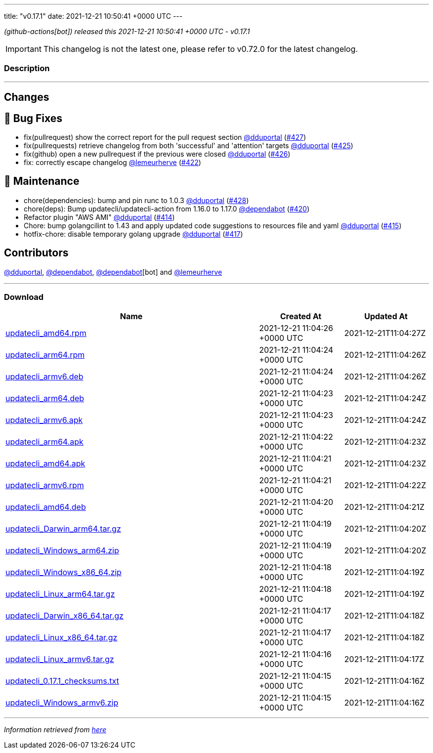 ---
title: "v0.17.1"
date: 2021-12-21 10:50:41 +0000 UTC
---

// Disclaimer: this file is generated, do not edit it manually.


__ (github-actions[bot]) released this 2021-12-21 10:50:41 +0000 UTC - v0.17.1__



IMPORTANT: This changelog is not the latest one, please refer to v0.72.0 for the latest changelog.


=== Description

---

++++

<h2>Changes</h2>
<h2>🐛 Bug Fixes</h2>
<ul>
<li>fix(pullrequest) show the correct report for the pull request section <a class="user-mention notranslate" data-hovercard-type="user" data-hovercard-url="/users/dduportal/hovercard" data-octo-click="hovercard-link-click" data-octo-dimensions="link_type:self" href="https://github.com/dduportal">@dduportal</a> (<a class="issue-link js-issue-link" data-error-text="Failed to load title" data-id="1085182747" data-permission-text="Title is private" data-url="https://github.com/updatecli/updatecli/issues/427" data-hovercard-type="pull_request" data-hovercard-url="/updatecli/updatecli/pull/427/hovercard" href="https://github.com/updatecli/updatecli/pull/427">#427</a>)</li>
<li>fix(pullrequests) retrieve changelog from both 'successful' and 'attention' targets <a class="user-mention notranslate" data-hovercard-type="user" data-hovercard-url="/users/dduportal/hovercard" data-octo-click="hovercard-link-click" data-octo-dimensions="link_type:self" href="https://github.com/dduportal">@dduportal</a> (<a class="issue-link js-issue-link" data-error-text="Failed to load title" data-id="1085096848" data-permission-text="Title is private" data-url="https://github.com/updatecli/updatecli/issues/425" data-hovercard-type="pull_request" data-hovercard-url="/updatecli/updatecli/pull/425/hovercard" href="https://github.com/updatecli/updatecli/pull/425">#425</a>)</li>
<li>fix(github) open a new pullrequest if the previous were closed  <a class="user-mention notranslate" data-hovercard-type="user" data-hovercard-url="/users/dduportal/hovercard" data-octo-click="hovercard-link-click" data-octo-dimensions="link_type:self" href="https://github.com/dduportal">@dduportal</a> (<a class="issue-link js-issue-link" data-error-text="Failed to load title" data-id="1085153077" data-permission-text="Title is private" data-url="https://github.com/updatecli/updatecli/issues/426" data-hovercard-type="pull_request" data-hovercard-url="/updatecli/updatecli/pull/426/hovercard" href="https://github.com/updatecli/updatecli/pull/426">#426</a>)</li>
<li>fix: correctly escape changelog <a class="user-mention notranslate" data-hovercard-type="user" data-hovercard-url="/users/lemeurherve/hovercard" data-octo-click="hovercard-link-click" data-octo-dimensions="link_type:self" href="https://github.com/lemeurherve">@lemeurherve</a> (<a class="issue-link js-issue-link" data-error-text="Failed to load title" data-id="1084981234" data-permission-text="Title is private" data-url="https://github.com/updatecli/updatecli/issues/422" data-hovercard-type="pull_request" data-hovercard-url="/updatecli/updatecli/pull/422/hovercard" href="https://github.com/updatecli/updatecli/pull/422">#422</a>)</li>
</ul>
<h2>🧰 Maintenance</h2>
<ul>
<li>chore(dependencies): bump and pin runc to 1.0.3 <a class="user-mention notranslate" data-hovercard-type="user" data-hovercard-url="/users/dduportal/hovercard" data-octo-click="hovercard-link-click" data-octo-dimensions="link_type:self" href="https://github.com/dduportal">@dduportal</a> (<a class="issue-link js-issue-link" data-error-text="Failed to load title" data-id="1085568440" data-permission-text="Title is private" data-url="https://github.com/updatecli/updatecli/issues/428" data-hovercard-type="pull_request" data-hovercard-url="/updatecli/updatecli/pull/428/hovercard" href="https://github.com/updatecli/updatecli/pull/428">#428</a>)</li>
<li>chore(deps): Bump updatecli/updatecli-action from 1.16.0 to 1.17.0 <a class="user-mention notranslate" data-hovercard-type="organization" data-hovercard-url="/orgs/dependabot/hovercard" data-octo-click="hovercard-link-click" data-octo-dimensions="link_type:self" href="https://github.com/dependabot">@dependabot</a> (<a class="issue-link js-issue-link" data-error-text="Failed to load title" data-id="1084655179" data-permission-text="Title is private" data-url="https://github.com/updatecli/updatecli/issues/420" data-hovercard-type="pull_request" data-hovercard-url="/updatecli/updatecli/pull/420/hovercard" href="https://github.com/updatecli/updatecli/pull/420">#420</a>)</li>
<li>Refactor plugin "AWS AMI" <a class="user-mention notranslate" data-hovercard-type="user" data-hovercard-url="/users/dduportal/hovercard" data-octo-click="hovercard-link-click" data-octo-dimensions="link_type:self" href="https://github.com/dduportal">@dduportal</a> (<a class="issue-link js-issue-link" data-error-text="Failed to load title" data-id="1079387677" data-permission-text="Title is private" data-url="https://github.com/updatecli/updatecli/issues/414" data-hovercard-type="pull_request" data-hovercard-url="/updatecli/updatecli/pull/414/hovercard" href="https://github.com/updatecli/updatecli/pull/414">#414</a>)</li>
<li>Chore: bump golangcilint to 1.43 and apply updated code suggestions to resources file and yaml <a class="user-mention notranslate" data-hovercard-type="user" data-hovercard-url="/users/dduportal/hovercard" data-octo-click="hovercard-link-click" data-octo-dimensions="link_type:self" href="https://github.com/dduportal">@dduportal</a> (<a class="issue-link js-issue-link" data-error-text="Failed to load title" data-id="1080090884" data-permission-text="Title is private" data-url="https://github.com/updatecli/updatecli/issues/415" data-hovercard-type="pull_request" data-hovercard-url="/updatecli/updatecli/pull/415/hovercard" href="https://github.com/updatecli/updatecli/pull/415">#415</a>)</li>
<li>hotfix-chore: disable temporary golang upgrade  <a class="user-mention notranslate" data-hovercard-type="user" data-hovercard-url="/users/dduportal/hovercard" data-octo-click="hovercard-link-click" data-octo-dimensions="link_type:self" href="https://github.com/dduportal">@dduportal</a> (<a class="issue-link js-issue-link" data-error-text="Failed to load title" data-id="1080961294" data-permission-text="Title is private" data-url="https://github.com/updatecli/updatecli/issues/417" data-hovercard-type="pull_request" data-hovercard-url="/updatecli/updatecli/pull/417/hovercard" href="https://github.com/updatecli/updatecli/pull/417">#417</a>)</li>
</ul>
<h2>Contributors</h2>
<p><a class="user-mention notranslate" data-hovercard-type="user" data-hovercard-url="/users/dduportal/hovercard" data-octo-click="hovercard-link-click" data-octo-dimensions="link_type:self" href="https://github.com/dduportal">@dduportal</a>, <a class="user-mention notranslate" data-hovercard-type="organization" data-hovercard-url="/orgs/dependabot/hovercard" data-octo-click="hovercard-link-click" data-octo-dimensions="link_type:self" href="https://github.com/dependabot">@dependabot</a>, <a class="user-mention notranslate" data-hovercard-type="organization" data-hovercard-url="/orgs/dependabot/hovercard" data-octo-click="hovercard-link-click" data-octo-dimensions="link_type:self" href="https://github.com/dependabot">@dependabot</a>[bot] and <a class="user-mention notranslate" data-hovercard-type="user" data-hovercard-url="/users/lemeurherve/hovercard" data-octo-click="hovercard-link-click" data-octo-dimensions="link_type:self" href="https://github.com/lemeurherve">@lemeurherve</a></p>

++++

---



=== Download

[cols="3,1,1" options="header" frame="all" grid="rows"]
|===
| Name | Created At | Updated At

| link:https://github.com/updatecli/updatecli/releases/download/v0.17.1/updatecli_amd64.rpm[updatecli_amd64.rpm] | 2021-12-21 11:04:26 +0000 UTC | 2021-12-21T11:04:27Z

| link:https://github.com/updatecli/updatecli/releases/download/v0.17.1/updatecli_arm64.rpm[updatecli_arm64.rpm] | 2021-12-21 11:04:24 +0000 UTC | 2021-12-21T11:04:26Z

| link:https://github.com/updatecli/updatecli/releases/download/v0.17.1/updatecli_armv6.deb[updatecli_armv6.deb] | 2021-12-21 11:04:24 +0000 UTC | 2021-12-21T11:04:26Z

| link:https://github.com/updatecli/updatecli/releases/download/v0.17.1/updatecli_arm64.deb[updatecli_arm64.deb] | 2021-12-21 11:04:23 +0000 UTC | 2021-12-21T11:04:24Z

| link:https://github.com/updatecli/updatecli/releases/download/v0.17.1/updatecli_armv6.apk[updatecli_armv6.apk] | 2021-12-21 11:04:23 +0000 UTC | 2021-12-21T11:04:24Z

| link:https://github.com/updatecli/updatecli/releases/download/v0.17.1/updatecli_arm64.apk[updatecli_arm64.apk] | 2021-12-21 11:04:22 +0000 UTC | 2021-12-21T11:04:23Z

| link:https://github.com/updatecli/updatecli/releases/download/v0.17.1/updatecli_amd64.apk[updatecli_amd64.apk] | 2021-12-21 11:04:21 +0000 UTC | 2021-12-21T11:04:23Z

| link:https://github.com/updatecli/updatecli/releases/download/v0.17.1/updatecli_armv6.rpm[updatecli_armv6.rpm] | 2021-12-21 11:04:21 +0000 UTC | 2021-12-21T11:04:22Z

| link:https://github.com/updatecli/updatecli/releases/download/v0.17.1/updatecli_amd64.deb[updatecli_amd64.deb] | 2021-12-21 11:04:20 +0000 UTC | 2021-12-21T11:04:21Z

| link:https://github.com/updatecli/updatecli/releases/download/v0.17.1/updatecli_Darwin_arm64.tar.gz[updatecli_Darwin_arm64.tar.gz] | 2021-12-21 11:04:19 +0000 UTC | 2021-12-21T11:04:20Z

| link:https://github.com/updatecli/updatecli/releases/download/v0.17.1/updatecli_Windows_arm64.zip[updatecli_Windows_arm64.zip] | 2021-12-21 11:04:19 +0000 UTC | 2021-12-21T11:04:20Z

| link:https://github.com/updatecli/updatecli/releases/download/v0.17.1/updatecli_Windows_x86_64.zip[updatecli_Windows_x86_64.zip] | 2021-12-21 11:04:18 +0000 UTC | 2021-12-21T11:04:19Z

| link:https://github.com/updatecli/updatecli/releases/download/v0.17.1/updatecli_Linux_arm64.tar.gz[updatecli_Linux_arm64.tar.gz] | 2021-12-21 11:04:18 +0000 UTC | 2021-12-21T11:04:19Z

| link:https://github.com/updatecli/updatecli/releases/download/v0.17.1/updatecli_Darwin_x86_64.tar.gz[updatecli_Darwin_x86_64.tar.gz] | 2021-12-21 11:04:17 +0000 UTC | 2021-12-21T11:04:18Z

| link:https://github.com/updatecli/updatecli/releases/download/v0.17.1/updatecli_Linux_x86_64.tar.gz[updatecli_Linux_x86_64.tar.gz] | 2021-12-21 11:04:17 +0000 UTC | 2021-12-21T11:04:18Z

| link:https://github.com/updatecli/updatecli/releases/download/v0.17.1/updatecli_Linux_armv6.tar.gz[updatecli_Linux_armv6.tar.gz] | 2021-12-21 11:04:16 +0000 UTC | 2021-12-21T11:04:17Z

| link:https://github.com/updatecli/updatecli/releases/download/v0.17.1/updatecli_0.17.1_checksums.txt[updatecli_0.17.1_checksums.txt] | 2021-12-21 11:04:15 +0000 UTC | 2021-12-21T11:04:16Z

| link:https://github.com/updatecli/updatecli/releases/download/v0.17.1/updatecli_Windows_armv6.zip[updatecli_Windows_armv6.zip] | 2021-12-21 11:04:15 +0000 UTC | 2021-12-21T11:04:16Z

|===


---

__Information retrieved from link:https://github.com/updatecli/updatecli/releases/tag/v0.17.1[here]__

